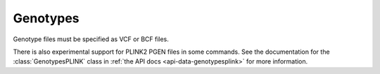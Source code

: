 .. _formats-genotypes:


Genotypes
=========

Genotype files must be specified as VCF or BCF files.

There is also experimental support for PLINK2 PGEN files in some commands. See the documentation for the :class:`GenotypesPLINK` class in :ref:`the API docs <api-data-genotypesplink>` for more information.
